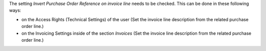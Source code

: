The setting *Invert Purchase Order Reference on invoice line* needs to be checked.
This can be done in these following ways:

* on the Access Rights (Technical Settings) of the user (Set the invoice line description from the related purchase order line.)
* on the Invoicing Settings inside of the section `Invoices` (Set the invoice line description from the related purchase order line.)
